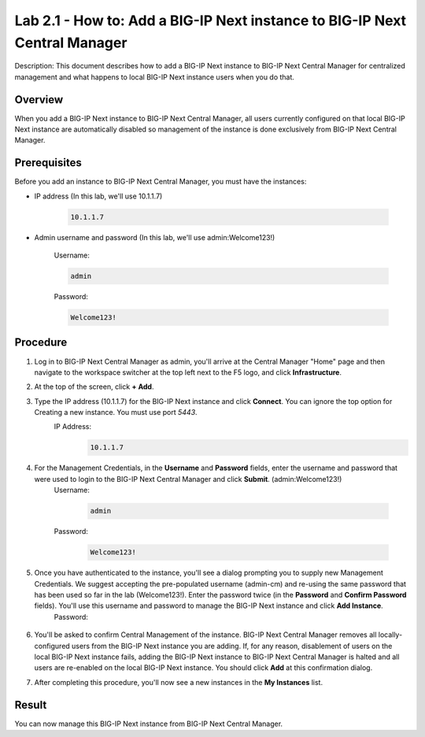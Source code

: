 ..  Author: Tami Skelton; revisions by Chad Jenison May 2023 

=================================================================
Lab 2.1 - How to: Add a BIG-IP Next instance to BIG-IP Next Central Manager
=================================================================

Description: This document describes how to add a BIG-IP Next instance to BIG-IP Next Central Manager for centralized management and what happens to local BIG-IP Next instance users when you do that.

Overview
========
When you add a BIG-IP Next instance to BIG-IP Next Central Manager, all users currently configured on that local BIG-IP Next instance are automatically disabled so management of the instance is done exclusively from BIG-IP Next Central Manager.

Prerequisites
=============
Before you add an instance to BIG-IP Next Central Manager, you must have the instances:

- IP address (In this lab, we'll use 10.1.1.7)

    .. code-block:: console

       10.1.1.7

- Admin username and password (In this lab, we'll use admin:Welcome123!)

	Username:

	.. code-block:: console
		
		admin

	Password:

	.. code-block:: console
		
		Welcome123!


Procedure
=========
#. Log in to BIG-IP Next Central Manager as admin, you'll arrive at the Central Manager "Home" page and then navigate to the workspace switcher at the top left next to the F5 logo, and click **Infrastructure**.
    .. image:: ./lab2_next_cm_home.png
		:scale: 10%
    .. image:: ./lab2_next_cm_workplace_switcher.png
		:scale: 25%
    .. image:: ./lab2_next_cm_infrastructure.png
		:scale: 25%
#. At the top of the screen, click **+ Add**.
    .. image:: ./lab2_img04_my_instances_list_add.png
		:scale: 25%
#. Type the IP address (10.1.1.7) for the BIG-IP Next instance and click **Connect**. You can ignore the top option for Creating a new instance. You must use port `5443`.
    IP Address:
    	.. code-block:: console

			10.1.1.7

	.. image:: ./lab2_img05_add_instance_dialog_1.png
		:scale: 25%

#. For the Management Credentials, in the **Username** and **Password** fields, enter the username and password that were used to login to the BIG-IP Next Central Manager and click **Submit**. (admin:Welcome123!)
    Username:

        .. code-block:: console

            admin

    Password:

        .. code-block:: console

            Welcome123!

    .. image:: ./lab2_img06_login_to_instance.png
        :scale: 25%

#. Once you have authenticated to the instance, you'll see a dialog prompting you to supply new Management Credentials. We suggest accepting the pre-populated username (admin-cm) and re-using the same password that has been used so far in the lab (Welcome123!). Enter the password twice (in the **Password** and **Confirm Password** fields). You'll use this username and password to manage the BIG-IP Next instance and click **Add Instance**.
    Password:

		.. code-block:: console
			Welcome123!

    .. image:: ./lab2_img07_add_instance_dialog_2.png
		:scale: 25%
#. You'll be asked to confirm Central Management of the instance. BIG-IP Next Central Manager removes all locally-configured users from the BIG-IP Next instance you are adding. If, for any reason, disablement of users on the local BIG-IP Next instance fails, adding the BIG-IP Next instance to BIG-IP Next Central Manager is halted and all users are re-enabled on the local BIG-IP Next instance. You should click **Add** at this confirmation dialog.
    .. image:: ./lab2_img08_central_management_confirmation.png
#. After completing this procedure, you'll now see a new instances in the **My Instances** list.
    .. image:: ./lab2_img09_instances_list_3_instances.png
		:scale: 25%

Result
======
You can now manage this BIG-IP Next instance from BIG-IP Next Central Manager.

